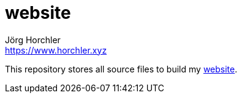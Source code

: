 = website
Jörg Horchler <https://www.horchler.xyz>

This repository stores all source files to build my https://www.horchler.xyz[website].
